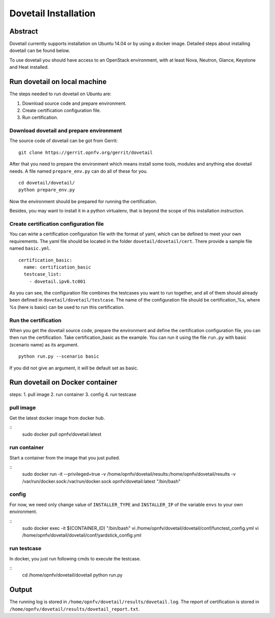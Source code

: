 .. This work is licensed under a Creative Commons Attribution 4.0 International
.. License.
.. http://creativecommons.org/licenses/by/4.0
.. (c) OPNFV, Huawei Technologies Co.,Ltd and others.

=====================
Dovetail Installation
=====================

Abstract
========

Dovetail currently supports installation on Ubuntu 14.04 or by using a docker image.
Detailed steps about installing dovetail can be found below.

To use dovetail you should have access to an OpenStack environment,
with at least Nova, Neutron, Glance, Keystone and Heat installed.


Run dovetail on local machine
=============================

The steps needed to run dovetail on Ubuntu are:

1. Download source code and prepare environment.
2. Create certification configuration file.
3. Run certification.


Download dovetail and prepare environment
-----------------------------------------

The source code of dovetail can be got from Gerrit:

::

  git clone https://gerrit.opnfv.org/gerrit/dovetail

After that you need to prepare the environment which means install some tools,
modules and anything else dovetail needs. A file named ``prepare_env.py`` can
do all of these for you.

::

  cd dovetail/dovetail/
  python prepare_env.py

Now the environment should be prepared for running the certification.

Besides, you may want to install it in a python virtualenv, that is beyond the scope
of this installation instruction.

Create certification configuration file
---------------------------------------

You can wirte a certification configuration file with the format of yaml,
which can be defined to meet your own requirements. The yaml file should
be located in the folder ``dovetail/dovetail/cert``. There provide a sample
file named ``basic.yml``.

::

  certification_basic:
    name: certification_basic
    testcase_list:
      - dovetail.ipv6.tc001

As you can see, the configuration file combines the testcases you want to run
together, and all of them should already been defined in ``dovetail/dovetail/testcase``.
The name of the configuration file should be certification_%s, where %s (here is basic)
can be used to run this certification.


Run the certification
---------------------

When you get the dovetail source code, prepare the environment and define the
certification configuration file, you can then run the certification. Take
certification_basic as the example. You can run it using the file ``run.py`` with
basic (scenario name) as its argument.

::

  python run.py --scenario basic

If you did not give an argument, it will be default set as basic.


Run dovetail on Docker container
================================

steps:
1. pull image
2. run container
3. config
4. run testcase

pull image
----------

Get the latest docker image from docker hub.

::
 sudo docker pull opnfv/dovetail:latest

run container
-------------

Start a container from the image that you just pulled.

::
 sudo docker run -it --privileged=true -v /home/opnfv/dovetail/results:/home/opnfv/dovetail/results
 -v /var/run/docker.sock:/var/run/docker.sock opnfv/dovetail:latest "/bin/bash"

config
------

For now, we need only change value of ``INSTALLER_TYPE`` and ``INSTALLER_IP``
of the variable ``envs`` to your own environment.

::
 sudo docker exec -it $(CONTAINER_ID) "/bin/bash"
 vi /home/opnfv/dovetail/dovetail/conf/functest_config.yml
 vi /home/opnfv/dovetail/dovetail/conf/yardstick_config.yml

run testcase
------------

In docker, you just run following cmds to execute the testcase.

::
 cd /home/opnfv/dovetail/dovetail
 python run.py




Output
======

The running log is stored in ``/home/opnfv/dovetail/results/dovetail.log``.
The report of certification is stored in ``/home/opnfv/dovetail/results/dovetail_report.txt``.
